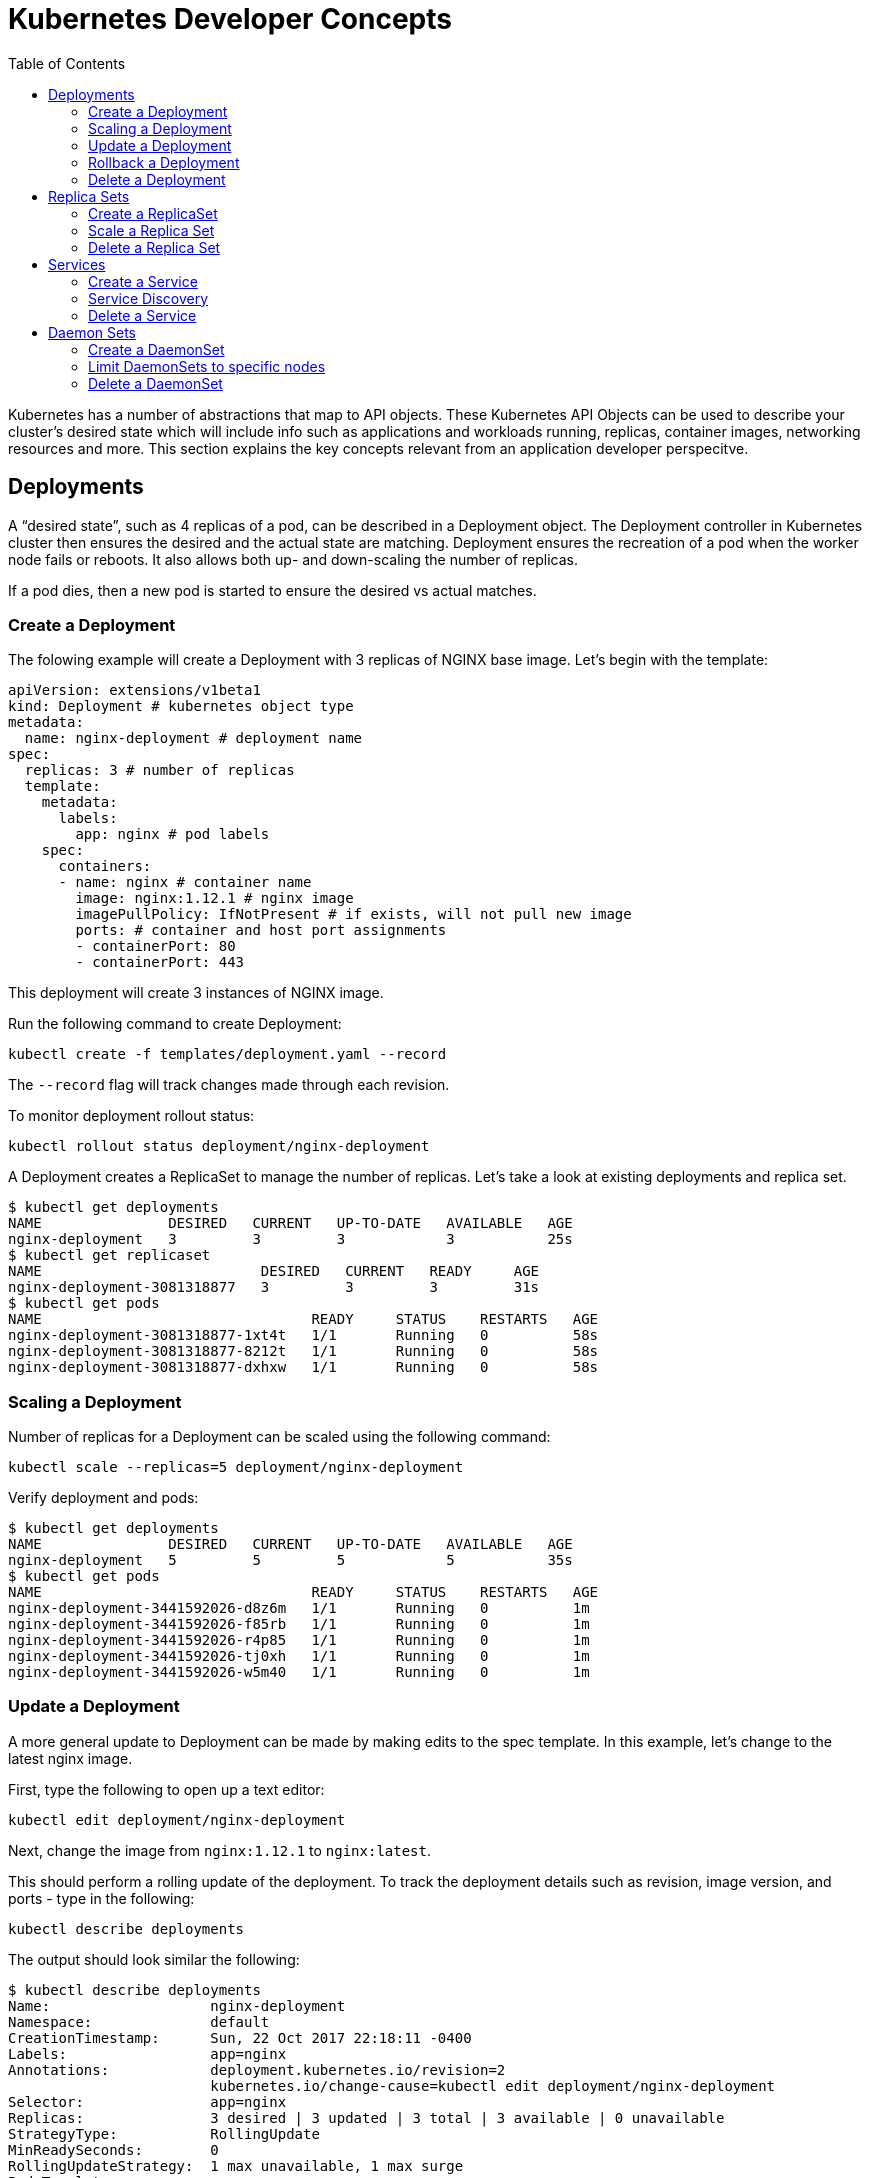 :toc:

= Kubernetes Developer Concepts

Kubernetes has a number of abstractions that map to API objects. These Kubernetes API Objects can be used to describe your cluster's desired state which will include info such as applications and workloads running, replicas, container images, networking resources and more. This section explains the key concepts relevant from an application developer perspecitve.

== Deployments

A "`desired state`", such as 4 replicas of a pod, can be described in a Deployment object. The Deployment controller in Kubernetes cluster then ensures the desired and the actual state are matching. Deployment ensures the recreation of a pod when the worker node fails or reboots. It also allows both up- and down-scaling the number of replicas. 

If a pod dies, then a new pod is started to ensure the desired vs actual matches.

=== Create a Deployment

The folowing example will create a Deployment with 3 replicas of NGINX base image. Let's begin with the template:

	apiVersion: extensions/v1beta1
	kind: Deployment # kubernetes object type
	metadata:
	  name: nginx-deployment # deployment name
	spec:
	  replicas: 3 # number of replicas
	  template:
	    metadata:
	      labels:
	        app: nginx # pod labels
	    spec:
	      containers:
	      - name: nginx # container name
	        image: nginx:1.12.1 # nginx image
	        imagePullPolicy: IfNotPresent # if exists, will not pull new image
	        ports: # container and host port assignments
	        - containerPort: 80
	        - containerPort: 443

This deployment will create 3 instances of NGINX image.

Run the following command to create Deployment:

	kubectl create -f templates/deployment.yaml --record

The `--record` flag will track changes made through each revision.

To monitor deployment rollout status:

	kubectl rollout status deployment/nginx-deployment

A Deployment creates a ReplicaSet to manage the number of replicas. Let's take a look at existing deployments and replica set.

```
$ kubectl get deployments
NAME               DESIRED   CURRENT   UP-TO-DATE   AVAILABLE   AGE
nginx-deployment   3         3         3            3           25s
$ kubectl get replicaset
NAME                          DESIRED   CURRENT   READY     AGE
nginx-deployment-3081318877   3         3         3         31s
$ kubectl get pods
NAME                                READY     STATUS    RESTARTS   AGE
nginx-deployment-3081318877-1xt4t   1/1       Running   0          58s
nginx-deployment-3081318877-8212t   1/1       Running   0          58s
nginx-deployment-3081318877-dxhxw   1/1       Running   0          58s
```

=== Scaling a Deployment

Number of replicas for a Deployment can be scaled using the following command:

    kubectl scale --replicas=5 deployment/nginx-deployment

Verify deployment and pods:

```
$ kubectl get deployments
NAME               DESIRED   CURRENT   UP-TO-DATE   AVAILABLE   AGE
nginx-deployment   5         5         5            5           35s
$ kubectl get pods
NAME                                READY     STATUS    RESTARTS   AGE
nginx-deployment-3441592026-d8z6m   1/1       Running   0          1m
nginx-deployment-3441592026-f85rb   1/1       Running   0          1m
nginx-deployment-3441592026-r4p85   1/1       Running   0          1m
nginx-deployment-3441592026-tj0xh   1/1       Running   0          1m
nginx-deployment-3441592026-w5m40   1/1       Running   0          1m
```

=== Update a Deployment

A more general update to Deployment can be made by making edits to the spec template. In this example, let's change to the latest nginx image.

First, type the following to open up a text editor:

	kubectl edit deployment/nginx-deployment

Next, change the image from `nginx:1.12.1` to `nginx:latest`.

This should perform a rolling update of the deployment. To track the deployment details such as revision, image version, and ports - type in the following:

	kubectl describe deployments

The output should look similar the following:

```
$ kubectl describe deployments
Name:                   nginx-deployment
Namespace:              default
CreationTimestamp:      Sun, 22 Oct 2017 22:18:11 -0400
Labels:                 app=nginx
Annotations:            deployment.kubernetes.io/revision=2
                        kubernetes.io/change-cause=kubectl edit deployment/nginx-deployment
Selector:               app=nginx
Replicas:               3 desired | 3 updated | 3 total | 3 available | 0 unavailable
StrategyType:           RollingUpdate
MinReadySeconds:        0
RollingUpdateStrategy:  1 max unavailable, 1 max surge
Pod Template:
  Labels:  app=nginx
  Containers:
   nginx:
    Image:        nginx:latest
    Ports:        80/TCP, 443/TCP
    Environment:  <none>
    Mounts:       <none>
  Volumes:        <none>
Conditions:
  Type           Status  Reason
  ----           ------  ------
  Available      True    MinimumReplicasAvailable
OldReplicaSets:  <none>
NewReplicaSet:   nginx-deployment-886641336 (3/3 replicas created)
Events:
  Type    Reason             Age   From                   Message
  ----    ------             ----  ----                   -------
  Normal  ScalingReplicaSet  2m    deployment-controller  Scaled up replica set nginx-deployment-3441592026 to 3
  Normal  ScalingReplicaSet  1m    deployment-controller  Scaled up replica set nginx-deployment-3441592026 to 7
  Normal  ScalingReplicaSet  54s   deployment-controller  Scaled down replica set nginx-deployment-3441592026 to 3
  Normal  ScalingReplicaSet  10s   deployment-controller  Scaled up replica set nginx-deployment-886641336 to 1
  Normal  ScalingReplicaSet  10s   deployment-controller  Scaled down replica set nginx-deployment-3441592026 to 2
  Normal  ScalingReplicaSet  9s    deployment-controller  Scaled up replica set nginx-deployment-886641336 to 2
  Normal  ScalingReplicaSet  8s    deployment-controller  Scaled down replica set nginx-deployment-3441592026 to 1
  Normal  ScalingReplicaSet  8s    deployment-controller  Scaled up replica set nginx-deployment-886641336 to 3
  Normal  ScalingReplicaSet  8s    deployment-controller  Scaled down replica set nginx-deployment-3441592026 to 0
```

=== Rollback a Deployment

To rollback to a previous version, first check the revision history:

	kubectl rollout history deployment/nginx-deployment

If you only want to rollback to the previous revision, enter the following command:

	kubectl rollout undo deployment/nginx-deployment

In our case, the deployment will rollback to use the `nginx:1.12.1` image.

If rolling back to a specific revision then enter:

	kubectl rollout undo deployment/nginx-deployment --to-revision=1

=== Delete a Deployment

Run the following command to delete deployment:

	kubectl delete -f templates/deployment.yaml

== Replica Sets

A RepllicaSet specifies a number of pod replicas that can be run at any given time. The Deployment manages the ReplicaSets and provides updates to those pods. ReplicaSets can be used in lieu of Deployments if you require custom orchestration or do not need updates.

For replica set, matching of pods is done according to a set of values. The supported operators are `in`, `notin` and `exists` (only for the key). For example, replication controller can select pods such as "`environment = dev`". Replica set can select pods such as "`environment in ["dev", "test"]`".

=== Create a ReplicaSet

The folowing will be an example ReplicaSet with an NGINX base image. Let's begin with the template:

	apiVersion: extensions/v1beta1
	kind: ReplicaSet
	metadata:
	  name: nginx-replicaset
	spec:
	  replicas: 3
	  template:
	    metadata:
	      labels:
	        name: nginx-replica
	    spec:
	      containers:
	      - name: nginx-replica
	        image: nginx:1.12.1
	        imagePullPolicy: IfNotPresent
	        ports:
	        - containerPort: 80
	        - containerPort: 443

Run the following command to create the ReplicaSet and pods:

	kubectl create -f templates/replicaset.yaml --record

The `--record` flag will track changes made through each revision.

To track the ReplicaSet details type in the following:

	kubectl describe rs/nginx-replicaset

The output should look similar the following:

```
$ kubectl create -f templates/replicaset.yaml --record
replicaset "nginx-replicaset" created
developer-concepts $ kubectl describe rs/nginx-replicaset
Name:         nginx-replicaset
Namespace:    default
Selector:     name=nginx-replica
Labels:       name=nginx-replica
Annotations:  kubernetes.io/change-cause=kubectl create --filename=templates/replicaset.yaml --record=true
Replicas:     3 current / 3 desired
Pods Status:  3 Running / 0 Waiting / 0 Succeeded / 0 Failed
Pod Template:
  Labels:  name=nginx-replica
  Containers:
   nginx-replica:
    Image:        nginx:1.12.1
    Ports:        80/TCP, 443/TCP
    Environment:  <none>
    Mounts:       <none>
  Volumes:        <none>
Events:
  Type    Reason            Age   From                   Message
  ----    ------            ----  ----                   -------
  Normal  SuccessfulCreate  10s   replicaset-controller  Created pod: nginx-replicaset-tzvz3
  Normal  SuccessfulCreate  10s   replicaset-controller  Created pod: nginx-replicaset-lhmgq
  Normal  SuccessfulCreate  10s   replicaset-controller  Created pod: nginx-replicaset-p5l6x
```

=== Scale a Replica Set

Number of replicas in a Replica Set can be scaled up using the following command:

```
$ kubectl get rs
NAME               DESIRED   CURRENT   READY     AGE
nginx-replicaset   3         3         3         1m
developer-concepts $ kubectl scale --replicas=5 rs/nginx-replicaset
replicaset "nginx-replicaset" scaled
developer-concepts $ kubectl get rs
NAME               DESIRED   CURRENT   READY     AGE
nginx-replicaset   5         5         5         2m
developer-concepts $ kubectl get pods
NAME                     READY     STATUS    RESTARTS   AGE
nginx-replicaset-gmkj3   1/1       Running   0          18s
nginx-replicaset-k77kg   1/1       Running   0          18s
nginx-replicaset-lhmgq   1/1       Running   0          2m
nginx-replicaset-p5l6x   1/1       Running   0          2m
nginx-replicaset-tzvz3   1/1       Running   0          2m
```    

=== Delete a Replica Set

A Replica Set can be deleted using the following command:

```
$ kubectl delete rs/nginx-replicaset
replicaset "nginx-replicaset" deleted
```

== Services

A pod is ephemeral. Each pod is assigned a unique IP address. If a pod that belongs to a replication controller dies, then it is recreated and may be given a different IP address. Further, aAdditional pods may be created using Deployment or Replica Set. This makes it difficult for an application server, such as WildFly, to access a database, such as MySQL, using its IP address.

A Service is an abstraction that defines a logical set of pods and a policy by which to access them. The IP address assigned to a service does not change over time, and thus can be relied upon by other pods. Typically, the pods belonging to a service are defined by a label selector. This is similar mechanism to how pods belong to a replica set.

This abstraction of selecting pods using labels enables a loose coupling. The number of pods in the deployment may scale up or down but the application server can continue to access the database using the service.

A Kubernetes service defines a logical set of pods and enables them to be access through micro-services. 

=== Create a Service

In the following example, we create a service labeled demo-service:

	apiVersion: v1
	kind: Service
	metadata:
	  name: demo-service
	spec:
	  selector:
	    app: demo-app
	  ports:
	  - name: http
	    protocol: TCP
	    port: 80
	    targetPort: 8080

The service itself is assigned an IP address used by service proxies. It also defines the incoming ports 80 and 443 to target ports 3030 and 3031. 

* Note that Kubernetes supports both TCP and UDP protocols.

=== Service Discovery

For each Pod that is created, a set of environmental variables are created for each active service. Alternatively, a DNS server can be used to watch the Kubernetes API for new services and creates DNS records for each.

If you would like to expose a service to an external IP, ServiceTypes are used to determine the type of service. Those ServiceTypes are:

	`ClusterIP`: Service exposed on a internal cluster IP.
	`NodePort`: Service exposed on each Node's IP at a defined port.
	`LoadBalancer`: Service exposed externally using a cloud based load balancer. 
	`ExternalName`: Service is attached to the externalName field. It is mapped to a CNAME with the value.

Below we will provision a load balancer and expose your services, add a `type` field of LoadBalancer. 

First deploy an app. In this example, we will create an echo app that responds with http headers from an Elastic Load Balancer:

	apiVersion: extensions/v1beta1
	kind: Deployment
	metadata:
	  name: demo-deployment 
	spec:
	  replicas: 3 
	  template:
	    metadata:
	      labels:
	        app: demo-app 
	    spec:
	      containers:
	      - name: echoheaders 
	        image: gcr.io/google_containers/echoserver:1.4
	        imagePullPolicy: IfNotPresent 
	        ports: 
	        - containerPort: 8080
	          hostPort: 8080  

Type the following to create the deployment:

	kubectl create -f templates/echo.yaml --record

Use the `kubectl describe deployment` command to confirm demo-app has been deployed:

	$ kubectl describe deployment
	Name:                   demo-deployment
	Namespace:              default
	CreationTimestamp:      Mon, 02 Oct 2017 13:13:12 -0700
	Labels:                 app=demo-app
	Annotations:            deployment.kubernetes.io/revision=1
	                        kubernetes.io/change-cause=kubectl create --filename=https://github.com/arun-gupta/kubernetes-aws-workshop/blob/master/templates/echo.yaml --record=true
	Selector:               app=demo-app
	Replicas:               3 desired | 3 updated | 3 total | 3 available | 0 unavailable
	StrategyType:           RollingUpdate
	MinReadySeconds:        0
	RollingUpdateStrategy:  1 max unavailable, 1 max surge
	Pod Template:
	  Labels:       app=demo-app
	  Containers:
	   echoheaders:
	    Image:              gcr.io/google_containers/echoserver:1.4
	    Port:               8080/TCP
	    Environment:        <none>
	    Mounts:             <none>
	  Volumes:              <none>
	Conditions:
	  Type          Status  Reason
	  ----          ------  ------
	  Available     True    MinimumReplicasAvailable
	OldReplicaSets: <none>
	NewReplicaSet:  demo-deployment-706676907 (3/3 replicas created)
	Events:
	  FirstSeen     LastSeen        Count   From                    SubObjectPath   Type            Reason                  Message
	  ---------     --------        -----   ----                    -------------   --------        ------                  -------
	  29s           29s             1       deployment-controller                   Normal          ScalingReplicaSet       Scaled up replica set demo-deployment-706676907 to 3

This template will expose "demo-app" to the internet by creating an outward facing elastic load balancer (ELB):

	apiVersion: v1
	kind: Service
	metadata:
	  name: demo-service
	spec:
	  selector:
	    app: demo-app
	  ports:
	  - name: http
	    protocol: TCP
	    port: 80
	    targetPort: 8080
	  type: LoadBalancer

Run the following command to create the service:

	kubectl create -f templates/service.yaml --record

After describing, you should get something like the following:

	$ kubectl describe services
	Name:                   demo-service
	Namespace:              default
	Labels:                 <none>
	Annotations:            kubernetes.io/change-cause=kubectl create --filename=https://github.com/arun-gupta/kubernetes-aws-workshop/blob/master/templates/service.yaml --record=true
	Selector:               app=demo-app
	Type:                   LoadBalancer
	IP:                     1.1.1.131
	LoadBalancer Ingress:   {random-sequence}.us-west-2.elb.amazonaws.com
	Port:                   http    80/TCP
	NodePort:               http    31959/TCP
	Endpoints:              1.1.1.65:8080,1.1.1.131:8080,1.1.1.194:8080
	Session Affinity:       None
	Events:
	  FirstSeen     LastSeen        Count   From                    SubObjectPath   Type            Reason                  Message
	  ---------     --------        -----   ----                    -------------   --------        ------                  -------
	  5s            5s              1       service-controller                      Normal          CreatingLoadBalancer    Creating load balancer
	  2s            2s              1       service-controller                      Normal          CreatedLoadBalancer     Created load balancer


	Name:                   kubernetes
	Namespace:              default
	Labels:                 component=apiserver
	                        provider=kubernetes
	Annotations:            <none>
	Selector:               <none>
	Type:                   ClusterIP
	IP:                     10.10.0.1
	Port:                   https   443/TCP
	Endpoints:              1.2.3.29:443
	Session Affinity:       ClientIP
	Events:                 <none>

Wait for 3 minutes for the load balancer to be ready to be used. If you go to the LoadBalancer Ingress in your browser, you should hit a webpage containing the echo response.

=== Delete a Service


== Daemon Sets

DeamonSets allow the cluster of nodes to run a specified pod. As nodes are added, pods are added. As nodes are removed, pods are removed through garbage collection.  

=== Create a DaemonSet

The folowing will be an example DaemonSet that runs a logstash image. Let's begin with the template:

	apiVersion: extensions/v1beta1
	kind: DaemonSet
	metadata:
	  name: logstash-daemonset
	  labels:
	    app: logstash
	spec:
	  template:
	    metadata:
	      labels:
	        app: logstash
	    spec:
	      containers:
	      - name: logstash
	        image: logstash:5.5.2
	        imagePullPolicy: IfNotPresent # if exists, will not pull new image
	        resources:
	          limits:
	            memory: 50Mi
	          requests:
	            cpu: 50m
	            memory: 50Mi
	        volumeMounts:
	        - name: varlog
	          mountPath: /var/log
	        - name: varlibdockercontainers
	          mountPath: /var/lib/docker/containers
	          readOnly: true
	      volumes:
	      - name: varlog
	        hostPath:
	          path: /var/log
	      - name: varlibdockercontainers
	        hostPath:
	          path: /var/lib/docker/containers

Run the following command to create the ReplicaSet and pods:

	kubectl create -f templates/daemonset.yaml --record

The `--record` flag will track changes made through each revision.

To track the ReplicaSet details type in the following:

	kubectl describe ds/logstash-daemonset

The output should look similar the following:

	$ kubectl describe ds
	Name:           logstash-daemonset
	Selector:       app=logstash
	Node-Selector:  <none>
	Labels:         app=logstash
	Annotations:    kubernetes.io/change-cause=kubectl create --filename=daemonset.yaml --record=true
	Desired Number of Nodes Scheduled: 3
	Current Number of Nodes Scheduled: 3
	Number of Nodes Scheduled with Up-to-date Pods: 3
	Number of Nodes Scheduled with Available Pods: 3
	Number of Nodes Misscheduled: 0
	Pods Status:    3 Running / 0 Waiting / 0 Succeeded / 0 Failed
	Pod Template:
	  Labels:       app=logstash
	  Containers:
	   logstash:
	    Image:      logstash:5.5.2
	    Port:       <none>
	    Limits:
	      memory:   50Mi
	    Requests:
	      cpu:              50m
	      memory:           50Mi
	    Environment:        <none>
	    Mounts:
	      /var/lib/docker/containers from varlibdockercontainers (ro)
	      /var/log from varlog (rw)
	  Volumes:
	   varlog:
	    Type:       HostPath (bare host directory volume)
	    Path:       /var/log
	   varlibdockercontainers:
	    Type:       HostPath (bare host directory volume)
	    Path:       /var/lib/docker/containers
	Events:
	  FirstSeen     LastSeen        Count   From            SubObjectPath   Type            Reason                  Message
	  ---------     --------        -----   ----            -------------   --------        ------                  -------
	  6s            6s              1       daemon-set                      Normal          SuccessfulCreate        Created pod: logstash-daemonset-zjw24
	  6s            6s              1       daemon-set                      Normal          SuccessfulCreate        Created pod: logstash-daemonset-b0w72
	  6s            6s              1       daemon-set                      Normal          SuccessfulCreate        Created pod: logstash-daemonset-hb365

=== Limit DaemonSets to specific nodes

Verify that the logstash pod was successfully deployed to the cluster nodes:

	kubectl get pods -o wide

Output should mirror the following:

	$ kubectl get pods -o wide
	NAME                       READY     STATUS    RESTARTS   AGE       IP           NODE
	logstash-daemonset-b0w72   1/1       Running   1          1m        100.96.2.9   ip-172-20-76-225.us-west-2.compute.internal
	logstash-daemonset-hb365   1/1       Running   0          1m        100.96.1.9   ip-172-20-38-189.us-west-2.compute.internal
	logstash-daemonset-zjw24   1/1       Running   2          1m        100.96.3.9   ip-172-20-121-97.us-west-2.compute.internal

Rename one of the node labels as follows:

	kubectl label node ip-172-20-38-189.us-west-2.compute.internal app=logstash-node

Next, edit the DaemonSet template to include a nodeSelector that matches the changed label:

	................
	spec:
	  nodeSelector:
	    app: logstash-node
      containers:
      - name: logstash
        image: logstash:5.5.2
    ................

After the update is performed, we have now configured logstash to run off a specific node:

	$ kubectl get pods
	NAME                       READY     STATUS        RESTARTS   AGE
	logstash-daemonset-hb365   1/1       Running       5          26m
	logstash-daemonset-pzvkw   1/1       Terminating   0          1m
	logstash-daemonset-t9f0n   1/1       Terminating   0          1m

=== Delete a DaemonSet

